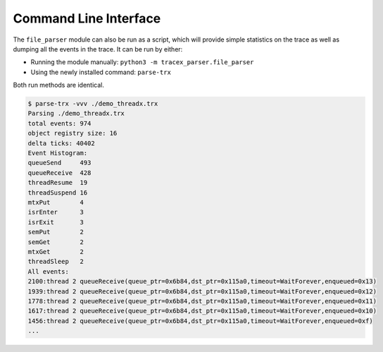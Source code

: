 Command Line Interface
======================

The ``file_parser`` module can also be run as a script, which will provide simple statistics on the trace as well as dumping all the events in the trace.
It can be run by either:

* Running the module manually: ``python3 -m tracex_parser.file_parser``
* Using the newly installed command: ``parse-trx``

Both run methods are identical.

.. code-block:: console

    $ parse-trx -vvv ./demo_threadx.trx
    Parsing ./demo_threadx.trx
    total events: 974
    object registry size: 16
    delta ticks: 40402
    Event Histogram:
    queueSend     493
    queueReceive  428
    threadResume  19
    threadSuspend 16
    mtxPut        4
    isrEnter      3
    isrExit       3
    semPut        2
    semGet        2
    mtxGet        2
    threadSleep   2
    All events:
    2100:thread 2 queueReceive(queue_ptr=0x6b84,dst_ptr=0x115a0,timeout=WaitForever,enqueued=0x13)
    1939:thread 2 queueReceive(queue_ptr=0x6b84,dst_ptr=0x115a0,timeout=WaitForever,enqueued=0x12)
    1778:thread 2 queueReceive(queue_ptr=0x6b84,dst_ptr=0x115a0,timeout=WaitForever,enqueued=0x11)
    1617:thread 2 queueReceive(queue_ptr=0x6b84,dst_ptr=0x115a0,timeout=WaitForever,enqueued=0x10)
    1456:thread 2 queueReceive(queue_ptr=0x6b84,dst_ptr=0x115a0,timeout=WaitForever,enqueued=0xf)
    ...

